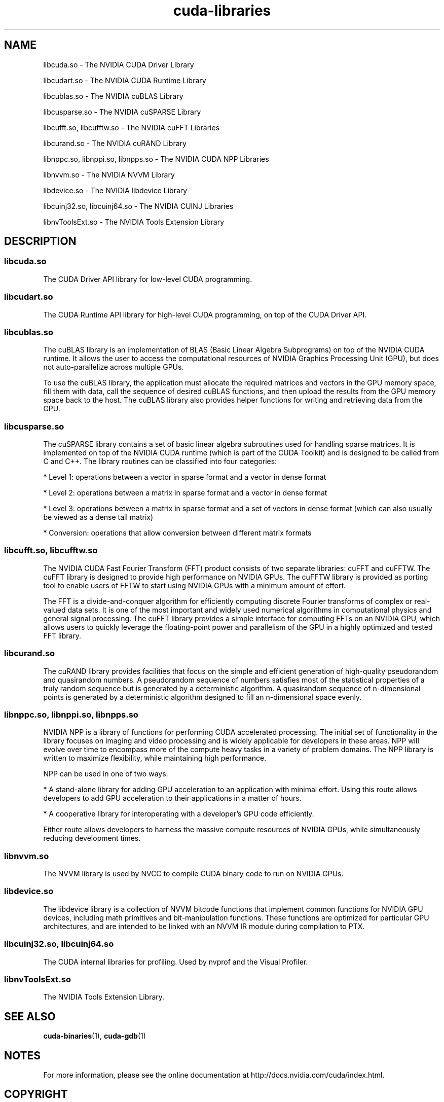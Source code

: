 .TH cuda-libraries 7 2013-12-25 "NVIDIA" "CUDA Toolkit Documentation"
.sp

.SH NAME

.sp
libcuda.so \- The NVIDIA CUDA Driver Library
.sp
libcudart.so \- The NVIDIA CUDA Runtime Library
.sp
libcublas.so \- The NVIDIA cuBLAS Library
.sp
libcusparse.so \- The NVIDIA cuSPARSE Library
.sp
libcufft.so, libcufftw.so \- The NVIDIA cuFFT Libraries
.sp
libcurand.so \- The NVIDIA cuRAND Library
.sp
libnppc.so, libnppi.so, libnpps.so \- The NVIDIA CUDA NPP
Libraries
.sp
libnvvm.so \- The NVIDIA NVVM Library
.sp
libdevice.so \- The NVIDIA libdevice Library
.sp
libcuinj32.so, libcuinj64.so \- The NVIDIA CUINJ Libraries
.sp
libnvToolsExt.so \- The NVIDIA Tools Extension Library
.sp

.SH DESCRIPTION

.sp

.SS libcuda.so

.sp
The CUDA Driver API library for low-level CUDA programming.
.SS libcudart.so

.sp
The CUDA Runtime API library for high-level CUDA programming, on
top of the CUDA Driver API.
.SS libcublas.so

.sp
The cuBLAS library is an implementation of BLAS (Basic Linear
Algebra Subprograms) on top of the NVIDIA CUDA runtime. It allows
the user to access the computational resources of NVIDIA Graphics
Processing Unit (GPU), but does not auto-parallelize across
multiple GPUs.
.sp
To use the cuBLAS library, the application must allocate the
required matrices and vectors in the GPU memory space, fill them
with data, call the sequence of desired cuBLAS functions, and
then upload the results from the GPU memory space back to the
host. The cuBLAS library also provides helper functions for
writing and retrieving data from the GPU.
.SS libcusparse.so

.sp
The cuSPARSE library contains a set of basic linear algebra
subroutines used for handling sparse matrices. It is implemented
on top of the NVIDIA CUDA runtime (which is part of the CUDA
Toolkit) and is designed to be called from C and C++. The library
routines can be classified into four categories:
.sp
*  Level 1: operations between a vector in sparse format and a
vector in dense format
.sp
*  Level 2: operations between a matrix in sparse format and a
vector in dense format
.sp
*  Level 3: operations between a matrix in sparse format and a
set of vectors in dense format (which can also usually be viewed
as a dense tall matrix)
.sp
*  Conversion: operations that allow conversion between different
matrix formats
.sp

.SS libcufft.so, libcufftw.so

.sp
The NVIDIA CUDA Fast Fourier Transform (FFT) product consists of
two separate libraries: cuFFT and cuFFTW. The cuFFT library is
designed to provide high performance on NVIDIA GPUs. The cuFFTW
library is provided as porting tool to enable users of FFTW to
start using NVIDIA GPUs with a minimum amount of effort.
.sp
The FFT is a divide-and-conquer algorithm for efficiently
computing discrete Fourier transforms of complex or real-valued
data sets. It is one of the most important and widely used
numerical algorithms in computational physics and general signal
processing. The cuFFT library provides a simple interface for
computing FFTs on an NVIDIA GPU, which allows users to quickly
leverage the floating-point power and parallelism of the GPU in a
highly optimized and tested FFT library.
.SS libcurand.so

.sp
The cuRAND library provides facilities that focus on the simple
and efficient generation of high-quality pseudorandom and
quasirandom numbers. A pseudorandom sequence of numbers satisfies
most of the statistical properties of a truly random sequence but
is generated by a deterministic algorithm. A quasirandom sequence
of n-dimensional points is generated by a deterministic
algorithm designed to fill an n-dimensional space evenly.
.SS libnppc.so, libnppi.so, libnpps.so

.sp
NVIDIA NPP is a library of functions for performing CUDA
accelerated processing. The initial set of functionality in the
library focuses on imaging and video processing and is widely
applicable for developers in these areas. NPP will evolve over
time to encompass more of the compute heavy tasks in a variety of
problem domains. The NPP library is written to maximize
flexibility, while maintaining high performance.
.sp
NPP can be used in one of two ways:
.sp
*  A stand-alone library for adding GPU acceleration to an
application with minimal effort. Using this route allows
developers to add GPU acceleration to their applications in a
matter of hours.
.sp
*  A cooperative library for interoperating with a developer’s
GPU code efficiently.
.sp
Either route allows developers to harness the massive compute
resources of NVIDIA GPUs, while simultaneously reducing
development times.
.SS libnvvm.so

.sp
The NVVM library is used by NVCC to compile CUDA binary code to
run on NVIDIA GPUs.
.SS libdevice.so

.sp
The libdevice library is a collection of NVVM bitcode functions
that implement common functions for NVIDIA GPU devices, including
math primitives and bit-manipulation functions. These functions
are optimized for particular GPU architectures, and are intended
to be linked with an NVVM IR module during compilation to PTX.
.SS libcuinj32.so, libcuinj64.so

.sp
The CUDA internal libraries for profiling. Used by nvprof and the
Visual Profiler.
.SS libnvToolsExt.so

.sp
The NVIDIA Tools Extension Library.
.sp

.SH SEE ALSO

.sp
\fBcuda-binaries\fR(1), \fBcuda-gdb\fR(1)
.sp

.SH NOTES

.sp
For more information, please see the online documentation at
http://docs.nvidia.com/cuda/index.html.
.sp

.SH COPYRIGHT

.sp
©2013 NVIDIA Corporation. All rights reserved.
